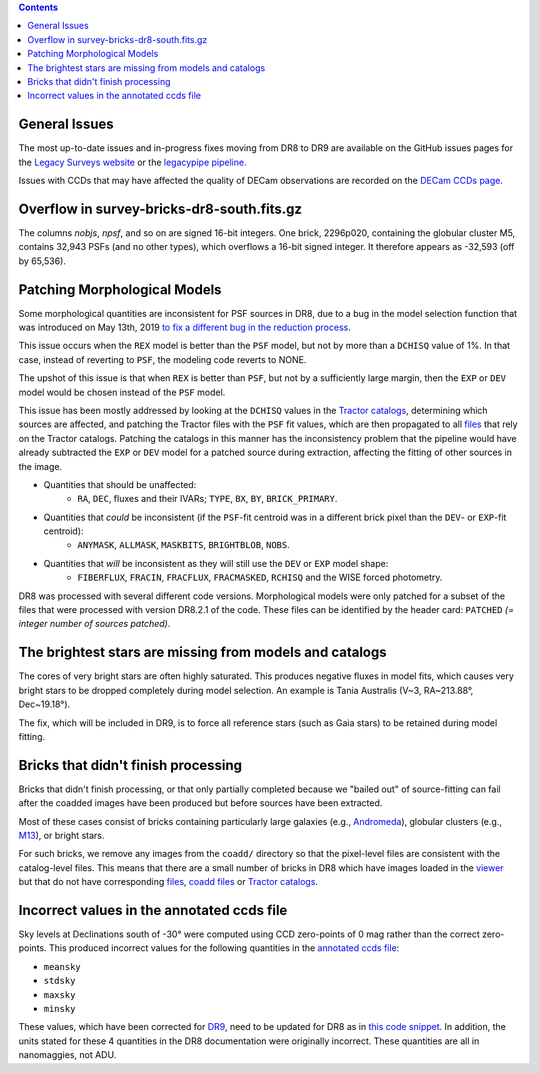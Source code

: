 .. title: Known Issues
.. slug: issues
.. tags: mathjax
.. description:

.. |deg|    unicode:: U+000B0 .. DEGREE SIGN
.. |Prime|    unicode:: U+02033 .. DOUBLE PRIME

.. class:: pull-right well

.. contents::

General Issues
--------------

The most up-to-date issues and in-progress fixes moving from DR8 to DR9 are
available on the GitHub issues pages for the `Legacy Surveys website`_ or the `legacypipe pipeline`_.

Issues with CCDs that may have affected the quality of DECam observations are recorded on the
`DECam CCDs page`_.

Overflow in survey-bricks-dr8-south.fits.gz
-------------------------------------------

The columns `nobjs`, `npsf`, and so on are signed 16-bit integers.  One brick, 2296p020, containing the
globular cluster M5, contains 32,943 PSFs (and no other types), which overflows a 16-bit signed integer.
It therefore appears as -32,593 (off by 65,536).

Patching Morphological Models
-----------------------------

Some morphological quantities are inconsistent for PSF sources in DR8, due to a bug in the model selection function that was introduced
on May 13th, 2019 `to fix a different bug in the reduction process`_.

This issue occurs when the ``REX`` model is better than the ``PSF`` model, but not by more than a ``DCHISQ`` value of 1%.  In that case, instead of reverting to ``PSF``, the modeling code reverts to NONE.

The upshot of this issue is that when ``REX`` is better than ``PSF``, but not by a sufficiently large margin, then the ``EXP`` or ``DEV`` model would be chosen instead of the ``PSF`` model.

This issue has been mostly addressed by looking at the ``DCHISQ`` values in the `Tractor catalogs`_, determining which sources are affected, and
patching the Tractor files with the ``PSF`` fit values, which are then propagated to all `files`_ that rely on the Tractor catalogs.
Patching the catalogs in this manner has the inconsistency problem that the pipeline would have already subtracted the ``EXP`` or ``DEV`` model
for a patched source during extraction, affecting the fitting of other sources in the image.

- Quantities that should be unaffected:
    - ``RA``, ``DEC``, fluxes and their IVARs; ``TYPE``, ``BX``, ``BY``, ``BRICK_PRIMARY``.
- Quantities that *could* be inconsistent (if the ``PSF``-fit centroid was in a different brick pixel than the ``DEV``- or ``EXP``-fit centroid):
    - ``ANYMASK``, ``ALLMASK``, ``MASKBITS``, ``BRIGHTBLOB``, ``NOBS``.
- Quantities that *will* be inconsistent as they will still use the ``DEV`` or ``EXP`` model shape:
    - ``FIBERFLUX``, ``FRACIN``, ``FRACFLUX``, ``FRACMASKED``, ``RCHISQ`` and the WISE forced photometry.

DR8 was processed with several different code versions. Morphological models were only patched for a subset of the files that were
processed with version DR8.2.1 of the code. These files can be identified by the header card: ``PATCHED`` `(= integer number of sources patched)`.

The brightest stars are missing from models and catalogs
--------------------------------------------------------

The cores of very bright stars are often highly saturated. This produces negative fluxes in model fits, which
causes very bright stars to be dropped completely during model selection. An example is Tania Australis (V~3, RA~213.88\ |deg|, Dec~19.18\ |deg|).

The fix, which will be included in DR9, is to force all reference stars (such as Gaia stars) to be retained during model fitting.

Bricks that didn't finish processing
------------------------------------
Bricks that didn't finish processing, or that only partially
completed because we "bailed out" of source-fitting can fail after the coadded
images have been produced but before sources have been extracted.

Most of these cases consist of bricks containing particularly large galaxies
(e.g., `Andromeda`_), globular clusters (e.g., `M13`_), or bright stars.

For such bricks, we remove any images from the ``coadd/`` directory so that the
pixel-level files are consistent with the catalog-level files. This means that
there are a small number of bricks in DR8 which have images loaded in the
`viewer`_ but that do not have corresponding `files`_, `coadd files`_ or
`Tractor catalogs`_.

Incorrect values in the annotated ccds file
--------------------------------------------
Sky levels at Declinations south of -30\ |deg| were computed using CCD zero-points of 0 mag rather than the correct zero-points. This produced
incorrect values for the following quantities in the `annotated ccds file`_:

- ``meansky``
- ``stdsky``
- ``maxsky``
- ``minsky``

These values, which have been corrected for `DR9`_, need to be updated for DR8 as in `this code snippet`_. In addition, the units stated
for these 4 quantities in the DR8 documentation were originally incorrect. These quantities are all in nanomaggies, not ADU.

.. _`this code snippet`: https://github.com/legacysurvey/legacypipe/commit/3650c7bce35ecd0a1c908cb20111da33a1bfee94
.. _`DR9`: ../../dr9/files/#ccds-annotated-camera-dr9-cut-fits-gz
.. _`annotated ccds file`: ../files/#ccds-annotated-camera-dr8-fits-gz
.. _`to fix a different bug in the reduction process`: https://github.com/legacysurvey/legacypipe/commit/a10ecc33247ec615ec1d8401cef2e0787f91a8fc
.. _`Legacy Surveys website`: https://github.com/legacysurvey/legacysurvey/issues
.. _`legacypipe pipeline`: https://github.com/legacysurvey/legacypipe/issues?q=is:issue+sort:updated-desc
.. _`DECam CCDs page`: https://noirlab.edu/science/programs/ctio/instruments/Dark-Energy-Camera/Status-DECam-CCDs
.. _`DECaLS`: ../../decamls
.. _`Tractor catalogs`: ../catalogs
.. _`coadd files`: ../files/#image-stacks-region-coadd
.. _`files`: ../files
.. _`viewer`: https://www.legacysurvey.org/viewer
.. _`Andromeda`: https://www.legacysurvey.org/viewer?ra=10.6801&dec=41.2757&zoom=10&layer=dr8
.. _`M13`: https://www.legacysurvey.org/viewer?ra=250.4306&dec=36.4666&zoom=10&layer=dr8
